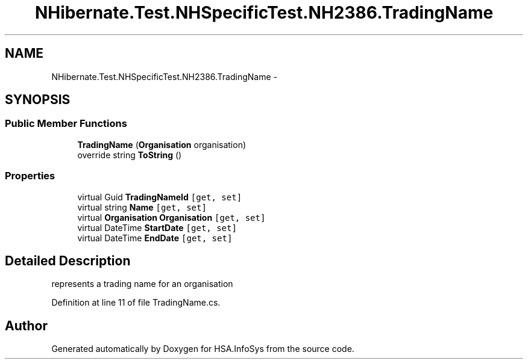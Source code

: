 .TH "NHibernate.Test.NHSpecificTest.NH2386.TradingName" 3 "Fri Jul 5 2013" "Version 1.0" "HSA.InfoSys" \" -*- nroff -*-
.ad l
.nh
.SH NAME
NHibernate.Test.NHSpecificTest.NH2386.TradingName \- 
.PP
 

.SH SYNOPSIS
.br
.PP
.SS "Public Member Functions"

.in +1c
.ti -1c
.RI "\fBTradingName\fP (\fBOrganisation\fP organisation)"
.br
.ti -1c
.RI "override string \fBToString\fP ()"
.br
.in -1c
.SS "Properties"

.in +1c
.ti -1c
.RI "virtual Guid \fBTradingNameId\fP\fC [get, set]\fP"
.br
.ti -1c
.RI "virtual string \fBName\fP\fC [get, set]\fP"
.br
.ti -1c
.RI "virtual \fBOrganisation\fP \fBOrganisation\fP\fC [get, set]\fP"
.br
.ti -1c
.RI "virtual DateTime \fBStartDate\fP\fC [get, set]\fP"
.br
.ti -1c
.RI "virtual DateTime \fBEndDate\fP\fC [get, set]\fP"
.br
.in -1c
.SH "Detailed Description"
.PP 


represents a trading name for an organisation 
.PP
Definition at line 11 of file TradingName\&.cs\&.

.SH "Author"
.PP 
Generated automatically by Doxygen for HSA\&.InfoSys from the source code\&.
